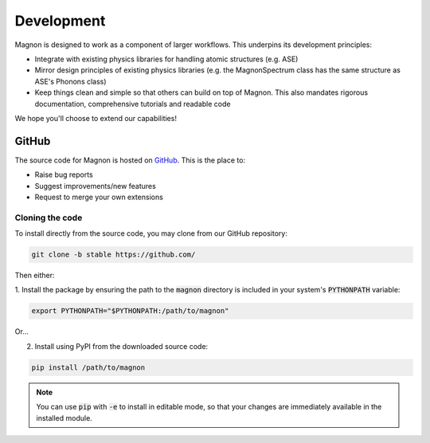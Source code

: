 Development
===========

Magnon is designed to work as a component of larger workflows. This underpins its development principles:

* Integrate with existing physics libraries for handling atomic structures (e.g. ASE)
* Mirror design principles of existing physics libraries (e.g. the MagnonSpectrum class has the same structure as ASE's Phonons class)
* Keep things clean and simple so that others can build on top of Magnon. This also mandates rigorous documentation, comprehensive tutorials and readable code

We hope you'll choose to extend our capabilities!

GitHub
----------

The source code for Magnon is hosted on `GitHub <https://github.com/>`_. This is the place to:

* Raise bug reports
* Suggest improvements/new features
* Request to merge your own extensions

Cloning the code
++++++++++++++++

To install directly from the source code, you may clone from our GitHub repository:

.. code-block:: bash

   git clone -b stable https://github.com/

Then either:

1. Install the package by ensuring the path to the :code:`magnon` directory is included in your system's :code:`PYTHONPATH`
variable:

.. code-block:: bash

   export PYTHONPATH="$PYTHONPATH:/path/to/magnon"

Or...

2. Install using PyPI from the downloaded source code:

.. code-block:: bash

   pip install /path/to/magnon

.. note::

   You can use :code:`pip` with :code:`-e` to install in editable mode, so that your changes are immediately available in the
   installed module.
